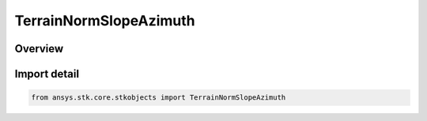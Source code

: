 TerrainNormSlopeAzimuth
=======================

.. py:class:: ansys.stk.core.stkobjects.TerrainNormSlopeAzimuth

   Bases: :py:class:`~ansys.stk.core.stkobjects.ITerrainNormData`, :py:class:`~ansys.stk.core.stkobjects.ITerrainNormSlopeAzimuth`

   Class defining Slope/Azimuth data for the TerrainNormal.

.. py:currentmodule:: TerrainNormSlopeAzimuth

Overview
--------


Import detail
-------------

.. code-block:: python

    from ansys.stk.core.stkobjects import TerrainNormSlopeAzimuth




